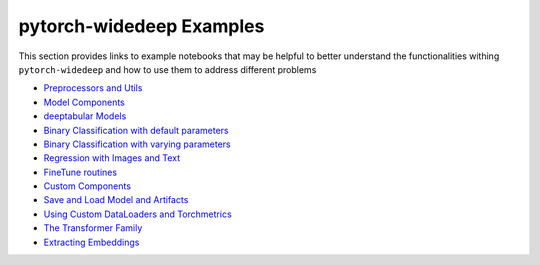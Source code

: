 pytorch-widedeep Examples
*****************************

This section provides links to example notebooks that may be helpful to better
understand the functionalities withing ``pytorch-widedeep`` and how to use
them to address different problems

* `Preprocessors and Utils <https://github.com/jrzaurin/pytorch-widedeep/blob/master/examples/01_Preprocessors_and_utils.ipynb>`__
* `Model Components <https://github.com/jrzaurin/pytorch-widedeep/blob/master/examples/02_1_Model_Components.ipynb>`__
* `deeptabular Models <https://github.com/jrzaurin/pytorch-widedeep/blob/master/examples/02_2_deeptabular_models.ipynb>`__
* `Binary Classification with default parameters <https://github.com/jrzaurin/pytorch-widedeep/blob/master/examples/03_Binary_Classification_with_Defaults.ipynb>`__
* `Binary Classification with varying parameters <https://github.com/jrzaurin/pytorch-widedeep/blob/master/examples/04_Binary_Classification_Varying_Parameters.ipynb>`__
* `Regression with Images and Text <https://github.com/jrzaurin/pytorch-widedeep/blob/master/examples/05_Regression_with_Images_and_Text.ipynb>`__
* `FineTune routines <https://github.com/jrzaurin/pytorch-widedeep/blob/master/examples/06_FineTune_and_WarmUp_Model_Components.ipynb>`__
* `Custom Components <https://github.com/jrzaurin/pytorch-widedeep/blob/master/examples/07_Custom_Components.ipynb>`__
* `Save and Load Model and Artifacts <https://github.com/jrzaurin/pytorch-widedeep/blob/master/examples/08_save_and_load_model_and_artifacts.ipynb>`__
* `Using Custom DataLoaders and Torchmetrics <https://github.com/jrzaurin/pytorch-widedeep/blob/master/examples/09_Custom_DataLoader_Imbalanced_dataset.ipynb>`__
* `The Transformer Family <https://github.com/jrzaurin/pytorch-widedeep/blob/master/examples/10_The_Transformer_Family.ipynb>`__
* `Extracting Embeddings <https://github.com/jrzaurin/pytorch-widedeep/blob/master/examples/11_Extracting_Embeddings.ipynb>`__
